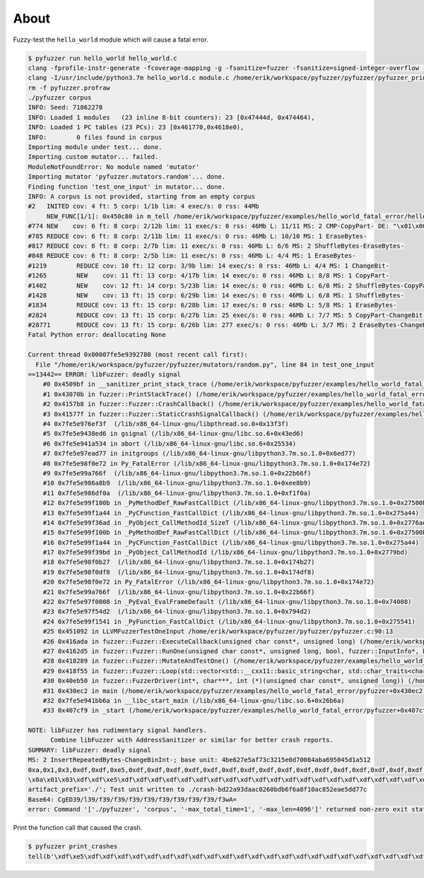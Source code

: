 About
=====

Fuzzy-test the ``hello_world`` module which will cause a fatal error.

.. code-block:: text

   $ pyfuzzer run hello_world hello_world.c
   clang -fprofile-instr-generate -fcoverage-mapping -g -fsanitize=fuzzer -fsanitize=signed-integer-overflow -fno-sanitize-recover=all -I/usr/include/python3.7m hello_world.c module.c /home/erik/workspace/pyfuzzer/pyfuzzer/pyfuzzer.c -Wl,-Bsymbolic-functions -Wl,-z,relro -lpython3.7m -o pyfuzzer
   clang -I/usr/include/python3.7m hello_world.c module.c /home/erik/workspace/pyfuzzer/pyfuzzer/pyfuzzer_print_corpus.c -Wl,-Bsymbolic-functions -Wl,-z,relro -lpython3.7m -o pyfuzzer_print_corpus
   rm -f pyfuzzer.profraw
   ./pyfuzzer corpus
   INFO: Seed: 71862278
   INFO: Loaded 1 modules   (23 inline 8-bit counters): 23 [0x47444d, 0x474464),
   INFO: Loaded 1 PC tables (23 PCs): 23 [0x461770,0x4618e0),
   INFO:        0 files found in corpus
   Importing module under test... done.
   Importing custom mutator... failed.
   ModuleNotFoundError: No module named 'mutator'
   Importing mutator 'pyfuzzer.mutators.random'... done.
   Finding function 'test_one_input' in mutator... done.
   INFO: A corpus is not provided, starting from an empty corpus
   #2	INITED cov: 4 ft: 5 corp: 1/1b lim: 4 exec/s: 0 rss: 44Mb
        NEW_FUNC[1/1]: 0x450c80 in m_tell /home/erik/workspace/pyfuzzer/examples/hello_world_fatal_error/hello_world.c:10
   #774	NEW    cov: 6 ft: 8 corp: 2/12b lim: 11 exec/s: 0 rss: 46Mb L: 11/11 MS: 2 CMP-CopyPart- DE: "\x01\x00\x00\x00\x00\x00\x00\x00"-
   #785	REDUCE cov: 6 ft: 8 corp: 2/11b lim: 11 exec/s: 0 rss: 46Mb L: 10/10 MS: 1 EraseBytes-
   #817	REDUCE cov: 6 ft: 8 corp: 2/7b lim: 11 exec/s: 0 rss: 46Mb L: 6/6 MS: 2 ShuffleBytes-EraseBytes-
   #848	REDUCE cov: 6 ft: 8 corp: 2/5b lim: 11 exec/s: 0 rss: 46Mb L: 4/4 MS: 1 EraseBytes-
   #1219	REDUCE cov: 10 ft: 12 corp: 3/9b lim: 14 exec/s: 0 rss: 46Mb L: 4/4 MS: 1 ChangeBit-
   #1265	NEW    cov: 11 ft: 13 corp: 4/17b lim: 14 exec/s: 0 rss: 46Mb L: 8/8 MS: 1 CopyPart-
   #1402	NEW    cov: 12 ft: 14 corp: 5/23b lim: 14 exec/s: 0 rss: 46Mb L: 6/8 MS: 2 ShuffleBytes-CopyPart-
   #1428	NEW    cov: 13 ft: 15 corp: 6/29b lim: 14 exec/s: 0 rss: 46Mb L: 6/8 MS: 1 ShuffleBytes-
   #1834	REDUCE cov: 13 ft: 15 corp: 6/28b lim: 17 exec/s: 0 rss: 46Mb L: 5/8 MS: 1 EraseBytes-
   #2824	REDUCE cov: 13 ft: 15 corp: 6/27b lim: 25 exec/s: 0 rss: 46Mb L: 7/7 MS: 5 CopyPart-ChangeBit-InsertRepeatedBytes-ShuffleBytes-EraseBytes-
   #28771	REDUCE cov: 13 ft: 15 corp: 6/26b lim: 277 exec/s: 0 rss: 46Mb L: 3/7 MS: 2 EraseBytes-ChangeBinInt-
   Fatal Python error: deallocating None

   Current thread 0x00007fe5e9392780 (most recent call first):
     File "/home/erik/workspace/pyfuzzer/pyfuzzer/mutators/random.py", line 84 in test_one_input
   ==13442== ERROR: libFuzzer: deadly signal
       #0 0x4509bf in __sanitizer_print_stack_trace (/home/erik/workspace/pyfuzzer/examples/hello_world_fatal_error/pyfuzzer+0x4509bf)
       #1 0x43070b in fuzzer::PrintStackTrace() (/home/erik/workspace/pyfuzzer/examples/hello_world_fatal_error/pyfuzzer+0x43070b)
       #2 0x4157b8 in fuzzer::Fuzzer::CrashCallback() (/home/erik/workspace/pyfuzzer/examples/hello_world_fatal_error/pyfuzzer+0x4157b8)
       #3 0x41577f in fuzzer::Fuzzer::StaticCrashSignalCallback() (/home/erik/workspace/pyfuzzer/examples/hello_world_fatal_error/pyfuzzer+0x41577f)
       #4 0x7fe5e976ef3f  (/lib/x86_64-linux-gnu/libpthread.so.0+0x13f3f)
       #5 0x7fe5e9438ed6 in gsignal (/lib/x86_64-linux-gnu/libc.so.6+0x43ed6)
       #6 0x7fe5e941a534 in abort (/lib/x86_64-linux-gnu/libc.so.6+0x25534)
       #7 0x7fe5e97ead77 in initgroups (/lib/x86_64-linux-gnu/libpython3.7m.so.1.0+0x6ed77)
       #8 0x7fe5e98f0e72 in Py_FatalError (/lib/x86_64-linux-gnu/libpython3.7m.so.1.0+0x174e72)
       #9 0x7fe5e99a766f  (/lib/x86_64-linux-gnu/libpython3.7m.so.1.0+0x22b66f)
       #10 0x7fe5e986a8b9  (/lib/x86_64-linux-gnu/libpython3.7m.so.1.0+0xee8b9)
       #11 0x7fe5e986df0a  (/lib/x86_64-linux-gnu/libpython3.7m.so.1.0+0xf1f0a)
       #12 0x7fe5e99f100b in _PyMethodDef_RawFastCallDict (/lib/x86_64-linux-gnu/libpython3.7m.so.1.0+0x27500b)
       #13 0x7fe5e99f1a44 in _PyCFunction_FastCallDict (/lib/x86_64-linux-gnu/libpython3.7m.so.1.0+0x275a44)
       #14 0x7fe5e99f36ad in _PyObject_CallMethodId_SizeT (/lib/x86_64-linux-gnu/libpython3.7m.so.1.0+0x2776ad)
       #15 0x7fe5e99f100b in _PyMethodDef_RawFastCallDict (/lib/x86_64-linux-gnu/libpython3.7m.so.1.0+0x27500b)
       #16 0x7fe5e99f1a44 in _PyCFunction_FastCallDict (/lib/x86_64-linux-gnu/libpython3.7m.so.1.0+0x275a44)
       #17 0x7fe5e99f39bd in _PyObject_CallMethodId (/lib/x86_64-linux-gnu/libpython3.7m.so.1.0+0x2779bd)
       #18 0x7fe5e98f0b27  (/lib/x86_64-linux-gnu/libpython3.7m.so.1.0+0x174b27)
       #19 0x7fe5e98f0df8  (/lib/x86_64-linux-gnu/libpython3.7m.so.1.0+0x174df8)
       #20 0x7fe5e98f0e72 in Py_FatalError (/lib/x86_64-linux-gnu/libpython3.7m.so.1.0+0x174e72)
       #21 0x7fe5e99a766f  (/lib/x86_64-linux-gnu/libpython3.7m.so.1.0+0x22b66f)
       #22 0x7fe5e97f0008 in _PyEval_EvalFrameDefault (/lib/x86_64-linux-gnu/libpython3.7m.so.1.0+0x74008)
       #23 0x7fe5e97f54d2  (/lib/x86_64-linux-gnu/libpython3.7m.so.1.0+0x794d2)
       #24 0x7fe5e99f1541 in _PyFunction_FastCallDict (/lib/x86_64-linux-gnu/libpython3.7m.so.1.0+0x275541)
       #25 0x451092 in LLVMFuzzerTestOneInput /home/erik/workspace/pyfuzzer/pyfuzzer/pyfuzzer.c:90:13
       #26 0x416ada in fuzzer::Fuzzer::ExecuteCallback(unsigned char const*, unsigned long) (/home/erik/workspace/pyfuzzer/examples/hello_world_fatal_error/pyfuzzer+0x416ada)
       #27 0x4162d5 in fuzzer::Fuzzer::RunOne(unsigned char const*, unsigned long, bool, fuzzer::InputInfo*, bool*) (/home/erik/workspace/pyfuzzer/examples/hello_world_fatal_error/pyfuzzer+0x4162d5)
       #28 0x418289 in fuzzer::Fuzzer::MutateAndTestOne() (/home/erik/workspace/pyfuzzer/examples/hello_world_fatal_error/pyfuzzer+0x418289)
       #29 0x418f55 in fuzzer::Fuzzer::Loop(std::vector<std::__cxx11::basic_string<char, std::char_traits<char>, std::allocator<char> >, fuzzer::fuzzer_allocator<std::__cxx11::basic_string<char, std::char_traits<char>, std::allocator<char> > > > const&) (/home/erik/workspace/pyfuzzer/examples/hello_world_fatal_error/pyfuzzer+0x418f55)
       #30 0x40eb50 in fuzzer::FuzzerDriver(int*, char***, int (*)(unsigned char const*, unsigned long)) (/home/erik/workspace/pyfuzzer/examples/hello_world_fatal_error/pyfuzzer+0x40eb50)
       #31 0x430ec2 in main (/home/erik/workspace/pyfuzzer/examples/hello_world_fatal_error/pyfuzzer+0x430ec2)
       #32 0x7fe5e941bb6a in __libc_start_main (/lib/x86_64-linux-gnu/libc.so.6+0x26b6a)
       #33 0x407cf9 in _start (/home/erik/workspace/pyfuzzer/examples/hello_world_fatal_error/pyfuzzer+0x407cf9)

   NOTE: libFuzzer has rudimentary signal handlers.
         Combine libFuzzer with AddressSanitizer or similar for better crash reports.
   SUMMARY: libFuzzer: deadly signal
   MS: 2 InsertRepeatedBytes-ChangeBinInt-; base unit: 4be627e5af73c3215e0d70084aba695045d1a512
   0xa,0x1,0x3,0xdf,0xdf,0xe5,0xdf,0xdf,0xdf,0xdf,0xdf,0xdf,0xdf,0xdf,0xdf,0xdf,0xdf,0xdf,0xdf,0xdf,0xdf,0xdf,0xdf,0xdf,0xdf,0xdf,0xdf,0xdf,0xdf,0xdf,0xdf,0xdf,0xdf,0xdf,0x0,
   \x0a\x01\x03\xdf\xdf\xe5\xdf\xdf\xdf\xdf\xdf\xdf\xdf\xdf\xdf\xdf\xdf\xdf\xdf\xdf\xdf\xdf\xdf\xdf\xdf\xdf\xdf\xdf\xdf\xdf\xdf\xdf\xdf\xdf\x00
   artifact_prefix='./'; Test unit written to ./crash-bd22a93daac0260bdb6f6a8f10ac852eae5dd77c
   Base64: CgED39/l39/f39/f39/f39/f39/f39/f39/f39/f39/f3wA=
   error: Command '['./pyfuzzer', 'corpus', '-max_total_time=1', '-max_len=4096']' returned non-zero exit status 77.

Print the function call that caused the crash.

.. code-block:: text

   $ pyfuzzer print_crashes
   tell(b'\xdf\xe5\xdf\xdf\xdf\xdf\xdf\xdf\xdf\xdf\xdf\xdf\xdf\xdf\xdf\xdf\xdf\xdf\xdf\xdf\xdf\xdf\xdf\xdf\xdf\xdf\xdf\xdf\xdf\xdf\x00') = None
